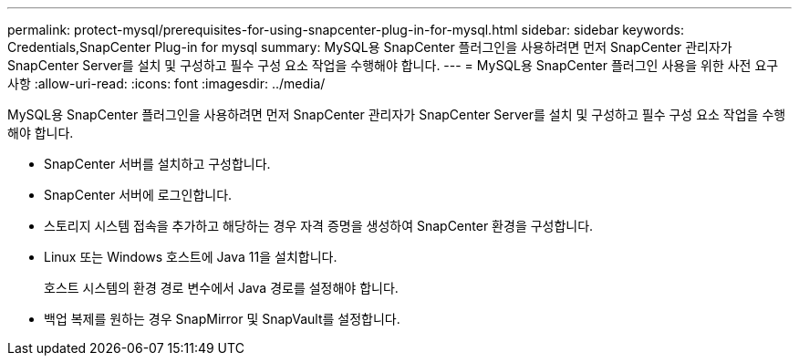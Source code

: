 ---
permalink: protect-mysql/prerequisites-for-using-snapcenter-plug-in-for-mysql.html 
sidebar: sidebar 
keywords: Credentials,SnapCenter Plug-in for mysql 
summary: MySQL용 SnapCenter 플러그인을 사용하려면 먼저 SnapCenter 관리자가 SnapCenter Server를 설치 및 구성하고 필수 구성 요소 작업을 수행해야 합니다. 
---
= MySQL용 SnapCenter 플러그인 사용을 위한 사전 요구 사항
:allow-uri-read: 
:icons: font
:imagesdir: ../media/


[role="lead"]
MySQL용 SnapCenter 플러그인을 사용하려면 먼저 SnapCenter 관리자가 SnapCenter Server를 설치 및 구성하고 필수 구성 요소 작업을 수행해야 합니다.

* SnapCenter 서버를 설치하고 구성합니다.
* SnapCenter 서버에 로그인합니다.
* 스토리지 시스템 접속을 추가하고 해당하는 경우 자격 증명을 생성하여 SnapCenter 환경을 구성합니다.
* Linux 또는 Windows 호스트에 Java 11을 설치합니다.
+
호스트 시스템의 환경 경로 변수에서 Java 경로를 설정해야 합니다.

* 백업 복제를 원하는 경우 SnapMirror 및 SnapVault를 설정합니다.

